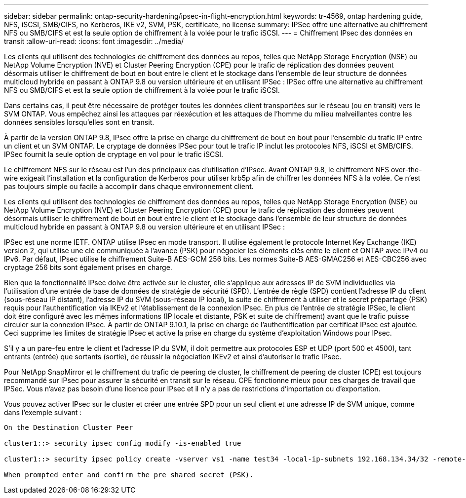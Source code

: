---
sidebar: sidebar 
permalink: ontap-security-hardening/ipsec-in-flight-encryption.html 
keywords: tr-4569, ontap hardening guide, NFS, iSCSI, SMB/CIFS, no Kerberos, IKE v2, SVM, PSK, certificate, no license 
summary: IPSec offre une alternative au chiffrement NFS ou SMB/CIFS et est la seule option de chiffrement à la volée pour le trafic iSCSI. 
---
= Chiffrement IPsec des données en transit
:allow-uri-read: 
:icons: font
:imagesdir: ../media/


[role="lead"]
Les clients qui utilisent des technologies de chiffrement des données au repos, telles que NetApp Storage Encryption (NSE) ou NetApp Volume Encryption (NVE) et Cluster Peering Encryption (CPE) pour le trafic de réplication des données peuvent désormais utiliser le chiffrement de bout en bout entre le client et le stockage dans l'ensemble de leur structure de données multicloud hybride en passant à ONTAP 9.8 ou version ultérieure et en utilisant IPSec : IPSec offre une alternative au chiffrement NFS ou SMB/CIFS et est la seule option de chiffrement à la volée pour le trafic iSCSI.

Dans certains cas, il peut être nécessaire de protéger toutes les données client transportées sur le réseau (ou en transit) vers le SVM ONTAP. Vous empêchez ainsi les attaques par réexécution et les attaques de l'homme du milieu malveillantes contre les données sensibles lorsqu'elles sont en transit.

À partir de la version ONTAP 9.8, IPsec offre la prise en charge du chiffrement de bout en bout pour l'ensemble du trafic IP entre un client et un SVM ONTAP. Le cryptage de données IPSec pour tout le trafic IP inclut les protocoles NFS, iSCSI et SMB/CIFS. IPSec fournit la seule option de cryptage en vol pour le trafic iSCSI.

Le chiffrement NFS sur le réseau est l'un des principaux cas d'utilisation d'IPsec. Avant ONTAP 9.8, le chiffrement NFS over-the-wire exigeait l'installation et la configuration de Kerberos pour utiliser krb5p afin de chiffrer les données NFS à la volée. Ce n'est pas toujours simple ou facile à accomplir dans chaque environnement client.

Les clients qui utilisent des technologies de chiffrement des données au repos, telles que NetApp Storage Encryption (NSE) ou NetApp Volume Encryption (NVE) et Cluster Peering Encryption (CPE) pour le trafic de réplication des données peuvent désormais utiliser le chiffrement de bout en bout entre le client et le stockage dans l'ensemble de leur structure de données multicloud hybride en passant à ONTAP 9.8 ou version ultérieure et en utilisant IPSec :

IPSec est une norme IETF. ONTAP utilise IPsec en mode transport. Il utilise également le protocole Internet Key Exchange (IKE) version 2, qui utilise une clé communiquée à l'avance (PSK) pour négocier les éléments clés entre le client et ONTAP avec IPv4 ou IPv6. Par défaut, IPsec utilise le chiffrement Suite-B AES-GCM 256 bits. Les normes Suite-B AES-GMAC256 et AES-CBC256 avec cryptage 256 bits sont également prises en charge.

Bien que la fonctionnalité IPsec doive être activée sur le cluster, elle s'applique aux adresses IP de SVM individuelles via l'utilisation d'une entrée de base de données de stratégie de sécurité (SPD). L'entrée de règle (SPD) contient l'adresse IP du client (sous-réseau IP distant), l'adresse IP du SVM (sous-réseau IP local), la suite de chiffrement à utiliser et le secret prépartagé (PSK) requis pour l'authentification via IKEv2 et l'établissement de la connexion IPsec. En plus de l'entrée de stratégie IPSec, le client doit être configuré avec les mêmes informations (IP locale et distante, PSK et suite de chiffrement) avant que le trafic puisse circuler sur la connexion IPsec. À partir de ONTAP 9.10.1, la prise en charge de l'authentification par certificat IPsec est ajoutée. Ceci supprime les limites de stratégie IPsec et active la prise en charge du système d'exploitation Windows pour IPsec.

S'il y a un pare-feu entre le client et l'adresse IP du SVM, il doit permettre aux protocoles ESP et UDP (port 500 et 4500), tant entrants (entrée) que sortants (sortie), de réussir la négociation IKEv2 et ainsi d'autoriser le trafic IPsec.

Pour NetApp SnapMirror et le chiffrement du trafic de peering de cluster, le chiffrement de peering de cluster (CPE) est toujours recommandé sur IPsec pour assurer la sécurité en transit sur le réseau. CPE fonctionne mieux pour ces charges de travail que IPSec. Vous n'avez pas besoin d'une licence pour IPsec et il n'y a pas de restrictions d'importation ou d'exportation.

Vous pouvez activer IPsec sur le cluster et créer une entrée SPD pour un seul client et une adresse IP de SVM unique, comme dans l'exemple suivant :

[listing]
----
On the Destination Cluster Peer

cluster1::> security ipsec config modify -is-enabled true

cluster1::> security ipsec policy create -vserver vs1 -name test34 -local-ip-subnets 192.168.134.34/32 -remote-ip-subnets 192.168.134.44/32

When prompted enter and confirm the pre shared secret (PSK).
----